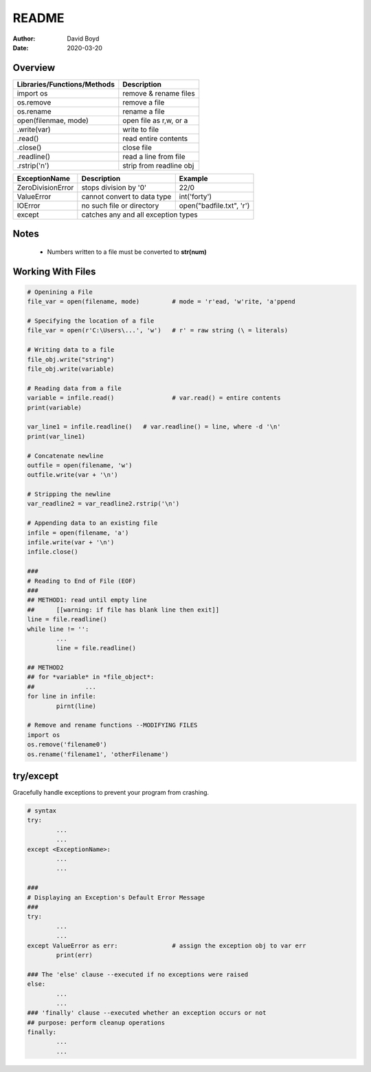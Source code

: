 README
#######
:Author: David Boyd
:Date: 2020-03-20

Overview
================
+-----------------------------+-------------------------+
| Libraries/Functions/Methods | Description             |
+=============================+=========================+
| import os                   | remove & rename files   |
+-----------------------------+-------------------------+
| os.remove                   | remove a file           |
+-----------------------------+-------------------------+
| os.rename                   | rename a file           |
+-----------------------------+-------------------------+
| open(filenmae, mode)        | open file as r,w, or a  |
+-----------------------------+-------------------------+
| .write(var)                 | write to file           |
+-----------------------------+-------------------------+
| .read()                     | read entire contents    |
+-----------------------------+-------------------------+
| .close()                    | close file              |
+-----------------------------+-------------------------+
| .readline()                 | read a line from file   |
+-----------------------------+-------------------------+
| .rstrip('\n')               | strip from readline obj |
+-----------------------------+-------------------------+

+-------------------+-----------------------------+--------------------------+
| ExceptionName     | Description                 | Example                  |
+===================+=============================+==========================+
| ZeroDivisionError | stops division by '0'       | 22/0                     |
+-------------------+-----------------------------+--------------------------+
| ValueError        | cannot convert to data type | int('forty')             |
+-------------------+-----------------------------+--------------------------+
| IOError           | no such file or directory   | open("badfile.txt", 'r') |
+-------------------+-----------------------------+--------------------------+
| except            | catches any and all exception types                    |
+-------------------+--------------------------------------------------------+

Notes
=====

	- Numbers written to a file must be converted to **str(num)**

Working With Files
==================

.. code-block :: Python3

	# Openining a File
	file_var = open(filename, mode)		# mode = 'r'ead, 'w'rite, 'a'ppend

	# Specifying the location of a file
	file_var = open(r'C:\Users\...', 'w')	# r' = raw string (\ = literals)

	# Writing data to a file
	file_obj.write("string")
	file_obj.write(variable)

	# Reading data from a file
	variable = infile.read()		# var.read() = entire contents
	print(variable)

	var_line1 = infile.readline()	# var.readline() = line, where -d '\n'
	print(var_line1)

	# Concatenate newline
	outfile = open(filename, 'w')
	outfile.write(var + '\n')

	# Stripping the newline
	var_readline2 = var_readline2.rstrip('\n')

	# Appending data to an existing file
	infile = open(filename, 'a')
	infile.write(var + '\n')
	infile.close()

	###
	# Reading to End of File (EOF)
	###
	## METHOD1: read until empty line
	##	[[warning: if file has blank line then exit]]
	line = file.readline()
	while line != '':
		...
		line = file.readline()

	## METHOD2
	## for *variable* in *file_object*:
	##		...
	for line in infile:
		pirnt(line)

	# Remove and rename functions --MODIFYING FILES
	import os
	os.remove('filename0')
	os.rename('filename1', 'otherFilename')

try/except
==========

Gracefully handle exceptions to prevent your program from crashing.

.. code-block :: Python3

	# syntax
	try:
		...
		...
	except <ExceptionName>:
		...
		...

	###
	# Displaying an Exception's Default Error Message
	###
	try:
		...
		...
	except ValueError as err:		# assign the exception obj to var err
		print(err)

	### The 'else' clause --executed if no exceptions were raised
	else:
		...
		...
	### 'finally' clause --executed whether an exception occurs or not
	## purpose: perform cleanup operations
	finally:
		...
		...


